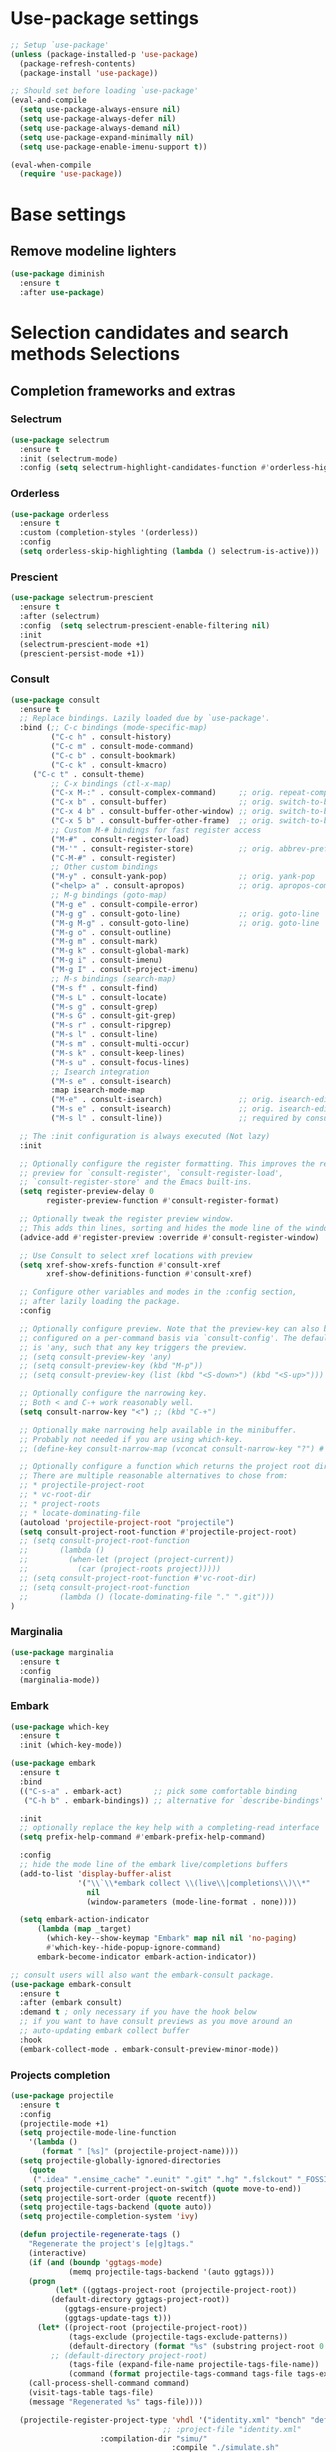 * Use-package settings
#+BEGIN_SRC emacs-lisp
;; Setup `use-package'
(unless (package-installed-p 'use-package)
  (package-refresh-contents)
  (package-install 'use-package))

;; Should set before loading `use-package'
(eval-and-compile
  (setq use-package-always-ensure nil)
  (setq use-package-always-defer nil)
  (setq use-package-always-demand nil)
  (setq use-package-expand-minimally nil)
  (setq use-package-enable-imenu-support t))

(eval-when-compile
  (require 'use-package))
#+END_SRC

* Base settings
** Remove modeline lighters

#+BEGIN_SRC emacs-lisp
(use-package diminish
  :ensure t
  :after use-package)
#+END_SRC 

* Selection candidates and search methods Selections
** Completion frameworks and extras
*** Selectrum
#+BEGIN_SRC emacs-lisp
  (use-package selectrum
    :ensure t
    :init (selectrum-mode)
    :config (setq selectrum-highlight-candidates-function #'orderless-highlight-matches))
#+END_SRC

*** Orderless
#+BEGIN_SRC emacs-lisp
  (use-package orderless
    :ensure t
    :custom (completion-styles '(orderless))
    :config
    (setq orderless-skip-highlighting (lambda () selectrum-is-active)))
#+END_SRC

*** Prescient
#+BEGIN_SRC emacs-lisp
(use-package selectrum-prescient
  :ensure t
  :after (selectrum)
  :config  (setq selectrum-prescient-enable-filtering nil)
  :init
  (selectrum-prescient-mode +1)
  (prescient-persist-mode +1))
#+END_SRC

*** Consult
#+BEGIN_SRC emacs-lisp
(use-package consult
  :ensure t
  ;; Replace bindings. Lazily loaded due by `use-package'.
  :bind (;; C-c bindings (mode-specific-map)
         ("C-c h" . consult-history)
         ("C-c m" . consult-mode-command)
         ("C-c b" . consult-bookmark)
         ("C-c k" . consult-kmacro)
	 ("C-c t" . consult-theme)
         ;; C-x bindings (ctl-x-map)
         ("C-x M-:" . consult-complex-command)     ;; orig. repeat-complet-command
         ("C-x b" . consult-buffer)                ;; orig. switch-to-buffer
         ("C-x 4 b" . consult-buffer-other-window) ;; orig. switch-to-buffer-other-window
         ("C-x 5 b" . consult-buffer-other-frame)  ;; orig. switch-to-buffer-other-frame
         ;; Custom M-# bindings for fast register access
         ("M-#" . consult-register-load)
         ("M-'" . consult-register-store)          ;; orig. abbrev-prefix-mark (unrelated)
         ("C-M-#" . consult-register)
         ;; Other custom bindings
         ("M-y" . consult-yank-pop)                ;; orig. yank-pop
         ("<help> a" . consult-apropos)            ;; orig. apropos-command
         ;; M-g bindings (goto-map)
         ("M-g e" . consult-compile-error)
         ("M-g g" . consult-goto-line)             ;; orig. goto-line
         ("M-g M-g" . consult-goto-line)           ;; orig. goto-line
         ("M-g o" . consult-outline)
         ("M-g m" . consult-mark)
         ("M-g k" . consult-global-mark)
         ("M-g i" . consult-imenu)
         ("M-g I" . consult-project-imenu)
         ;; M-s bindings (search-map)
         ("M-s f" . consult-find)
         ("M-s L" . consult-locate)
         ("M-s g" . consult-grep)
         ("M-s G" . consult-git-grep)
         ("M-s r" . consult-ripgrep)
         ("M-s l" . consult-line)
         ("M-s m" . consult-multi-occur)
         ("M-s k" . consult-keep-lines)
         ("M-s u" . consult-focus-lines)
         ;; Isearch integration
         ("M-s e" . consult-isearch)
         :map isearch-mode-map
         ("M-e" . consult-isearch)                 ;; orig. isearch-edit-string
         ("M-s e" . consult-isearch)               ;; orig. isearch-edit-string
         ("M-s l" . consult-line))                 ;; required by consult-line to detect isearch

  ;; The :init configuration is always executed (Not lazy)
  :init

  ;; Optionally configure the register formatting. This improves the register
  ;; preview for `consult-register', `consult-register-load',
  ;; `consult-register-store' and the Emacs built-ins.
  (setq register-preview-delay 0
        register-preview-function #'consult-register-format)

  ;; Optionally tweak the register preview window.
  ;; This adds thin lines, sorting and hides the mode line of the window.
  (advice-add #'register-preview :override #'consult-register-window)

  ;; Use Consult to select xref locations with preview
  (setq xref-show-xrefs-function #'consult-xref
        xref-show-definitions-function #'consult-xref)

  ;; Configure other variables and modes in the :config section,
  ;; after lazily loading the package.
  :config

  ;; Optionally configure preview. Note that the preview-key can also be
  ;; configured on a per-command basis via `consult-config'. The default value
  ;; is 'any, such that any key triggers the preview.
  ;; (setq consult-preview-key 'any)
  ;; (setq consult-preview-key (kbd "M-p"))
  ;; (setq consult-preview-key (list (kbd "<S-down>") (kbd "<S-up>")))

  ;; Optionally configure the narrowing key.
  ;; Both < and C-+ work reasonably well.
  (setq consult-narrow-key "<") ;; (kbd "C-+")

  ;; Optionally make narrowing help available in the minibuffer.
  ;; Probably not needed if you are using which-key.
  ;; (define-key consult-narrow-map (vconcat consult-narrow-key "?") #'consult-narrow-help)

  ;; Optionally configure a function which returns the project root directory.
  ;; There are multiple reasonable alternatives to chose from:
  ;; * projectile-project-root
  ;; * vc-root-dir
  ;; * project-roots
  ;; * locate-dominating-file
  (autoload 'projectile-project-root "projectile")
  (setq consult-project-root-function #'projectile-project-root)
  ;; (setq consult-project-root-function
  ;;       (lambda ()
  ;;         (when-let (project (project-current))
  ;;           (car (project-roots project)))))
  ;; (setq consult-project-root-function #'vc-root-dir)
  ;; (setq consult-project-root-function
  ;;       (lambda () (locate-dominating-file "." ".git")))
)
#+END_SRC

*** Marginalia
#+BEGIN_SRC emacs-lisp
(use-package marginalia
  :ensure t
  :config
  (marginalia-mode))
#+END_SRC

*** Embark
#+begin_src emacs-lisp
(use-package which-key
  :ensure t
  :init (which-key-mode))

(use-package embark
  :ensure t
  :bind
  (("C-s-a" . embark-act)       ;; pick some comfortable binding
   ("C-h b" . embark-bindings)) ;; alternative for `describe-bindings'

  :init
  ;; optionally replace the key help with a completing-read interface
  (setq prefix-help-command #'embark-prefix-help-command)

  :config
  ;; hide the mode line of the embark live/completions buffers
  (add-to-list 'display-buffer-alist
               '("\\`\\*embark collect \\(live\\|completions\\)\\*"
                 nil
                 (window-parameters (mode-line-format . none))))
  
  (setq embark-action-indicator
      (lambda (map _target)
        (which-key--show-keymap "Embark" map nil nil 'no-paging)
        #'which-key--hide-popup-ignore-command)
      embark-become-indicator embark-action-indicator))

;; consult users will also want the embark-consult package.
(use-package embark-consult
  :ensure t
  :after (embark consult)
  :demand t ; only necessary if you have the hook below
  ;; if you want to have consult previews as you move around an
  ;; auto-updating embark collect buffer
  :hook
  (embark-collect-mode . embark-consult-preview-minor-mode))

#+end_src

*** Projects completion
#+BEGIN_SRC emacs-lisp
(use-package projectile
  :ensure t
  :config
  (projectile-mode +1)
  (setq projectile-mode-line-function
	'(lambda ()
	   (format " [%s]" (projectile-project-name))))
  (setq projectile-globally-ignored-directories
	(quote
	 (".idea" ".ensime_cache" ".eunit" ".git" ".hg" ".fslckout" "_FOSSIL_" ".bzr" "_darcs" ".tox" ".svn" ".stack-work" "pr" "simu" "deps")))
  (setq projectile-current-project-on-switch (quote move-to-end))
  (setq projectile-sort-order (quote recentf))
  (setq projectile-tags-backend (quote auto))
  (setq projectile-completion-system 'ivy)

  (defun projectile-regenerate-tags ()
    "Regenerate the project's [e|g]tags."
    (interactive)
    (if (and (boundp 'ggtags-mode)
             (memq projectile-tags-backend '(auto ggtags)))
	(progn
          (let* ((ggtags-project-root (projectile-project-root))
		 (default-directory ggtags-project-root))
            (ggtags-ensure-project)
            (ggtags-update-tags t)))
      (let* ((project-root (projectile-project-root))
             (tags-exclude (projectile-tags-exclude-patterns))
             (default-directory (format "%s" (substring project-root 0 -1)))
	     ;; (default-directory project-root)
             (tags-file (expand-file-name projectile-tags-file-name))
             (command (format projectile-tags-command tags-file tags-exclude default-directory)))
	(call-process-shell-command command)
	(visit-tags-table tags-file)
	(message "Regenerated %s" tags-file))))

  (projectile-register-project-type 'vhdl '("identity.xml" "bench" "defs" "deps" "pr" "simu" "src")
                                  ;; :project-file "identity.xml"
				    :compilation-dir "simu/"
                                    :compile "./simulate.sh"
                                    :src-dir "hdl/"
                                    :test ""
                                    :test-dir "tb/"
                                    :test-suffix "_tb"
				    :test-prefix "tb_")

  :bind-keymap ("C-c p" . projectile-command-map)
  :bind (:map projectile-command-map
	      ("R" . projectile-regenerate-tags)))
#+END_SRC

* Directory, buffer, window management
** Dired (directory file editor, file manager)
*** Base settings for dired

#+BEGIN_SRC emacs-lisp
(use-package dired
  :config
  (setq dired-recursive-copies 'always)
  (setq dired-recursive-deletes 'always)
  (setq delete-by-moving-to-trash t)
  (setq dired-dwim-target t)
  (setq ls-lisp-dirs-first t)
  (setq ls-lisp-use-insert-directory-program nil)
  (defvar dired-find-alternate-file 'disabled nil)
  :hook ((dired-mode . dired-hide-details-mode)
	 (dired-mode . hl-line-mode)))
#+END_SRC

*** Dired-x (extra Dired functions)

#+BEGIN_SRC emacs-lisp
(use-package dired-x
  :after dired
  :config
  (setq dired-clean-up-buffers-too t)
  :bind (("C-x C-j" . dired-jump)
	 ("C-x 4 C-j" . dired-jump-other-window)))
#+END_SRC 

** Working with buffers
*** Ibuffer (dired-like buffer list manager)

#+BEGIN_SRC emacs-lisp
(use-package ibuffer
  :config
  (setq ibuffer-expert t)
  (setq ibuffer-display-summary nil)
  (setq ibuffer-use-other-window nil)
  (setq ibuffer-show-empty-filter-groups nil)
  (setq ibuffer-movement-cycle nil)
  (setq ibuffer-default-sorting-mode 'filename/process)
  (setq ibuffer-use-header-line t)
  (setq ibuffer-default-shrink-to-minimum-size nil)
  (setq ibuffer-formats
	'((mark modified read-only locked " "
		(name 30 30 :left :elide)
		" "
		(size 9 -1 :right)
		" "
		(mode 16 16 :left :elide)
		" " filename-and-process)
	  (mark " "
		(name 16 -1)
		" " filename)))
  (setq ibuffer-saved-filter-groups nil)
  :hook
  (ibuffer-mode . hl-line-mode)
  :bind (("C-x C-b" . ibuffer)
	 :map ibuffer-mode-map
	 ("* f" . ibuffer-mark-by-file-name-regexp)
	 ("* g" . ibuffer-mark-by-content-regexp) ; "g" is for "grep"
	 ("* n" . ibuffer-mark-by-name-regexp)
	 ("s n" . ibuffer-do-sort-by-alphabetic)  ; "sort name" mnemonic
	 ("/ g" . ibuffer-filter-by-content)))
#+END_SRC

** Window configuration
*** ace-window
    
#+BEGIN_SRC emacs-lisp
(use-package ace-window
  :ensure t
  :config
  (setq aw-keys '(?a ?s ?d ?f ?g ?h ?j ?k ?l))
  :bind (("C-x o" . ace-window)))
#+END_SRC 

* Version Control
** Generic version control (vc) framework

#+BEGIN_SRC emacs-lisp
(use-package vc
  :config
  (setq vc-find-revision-no-save t))

(use-package vc-annotate
  :config
  (setq vc-annotate-display-mode 'scale) ; scale to oldest
  :bind (:map vc-annotate-mode-map
	      ("<tab>" . vc-annotate-toggle-annotation-visibility)))

(defvar vc-hg-log-graph t
  "If non-nil, use `--graph' in the short log output.")
#+END_SRC 

** Commit log editing

#+BEGIN_SRC emacs-lisp
(use-package log-edit
  :config
  (setq log-edit-confirm 'changed)
  (setq log-edit-keep-buffer nil)
  (setq log-edit-require-final-newline t)
  (setq log-edit-setup-add-author nil))
#+END_SRC 

* Application and utilities
** Org-mode (personal information manager)
*** Org source code blocks

#+BEGIN_SRC emacs-lisp
(use-package org-src
  :after org
  :config
  (setq org-src-window-setup 'current-window)
  (setq org-src-fontify-natively t)
  (setq org-src-preserve-indentation t)
  (setq org-src-tab-acts-natively t)
  (setq org-edit-src-content-indentation 0))

#+END_SRC 

** Email settings
*** Base email settings

#+BEGIN_SRC emacs-lisp
(use-package auth-source
  :config
  (setq user-full-name "Pierre Frelot")
  (setq user-mail-address "pierrotfrelot@gmail.com"))
#+END_SRC 

* General interface and interactions
** Window Configuration

#+BEGIN_SRC emacs-lisp
(use-package emacs
  :init
  (menu-bar-mode -1)
  (tool-bar-mode -1)
  (scroll-bar-mode -1)
  :config
  (setq use-file-dialog nil)
  (setq use-dialog-box t)               ; only for mouse events
  (setq inhibit-splash-screen t)
  (setq inhibit-startup-message t))
#+END_SRC

** Themes
#+BEGIN_SRC emacs-lisp
(use-package doom-themes
  :ensure t
  :config
  (load-theme 'doom-nord t))
#+END_SRC   

** Language settings for prose and code
*** Line length (column count)

#+BEGIN_SRC emacs-lisp
(use-package emacs
  :config
  (setq-default fill-column 72)
  (setq sentence-end-double-space t)
  (setq sentence-end-without-period nil)
  (setq colon-double-space nil)
  :hook (after-init . column-number-mode))
#+END_SRC 

*** Auto fill plain text

#+BEGIN_SRC emacs-lisp
(use-package emacs
  :diminish auto-fill-function
  :hook (text-mode . (lambda ()
		       (turn-on-auto-fill)
		       (setq adaptive-fill-mode t))))
#+END_SRC 

*** Parenthese

#+BEGIN_SRC emacs-lisp
(use-package paren
  :config
  (setq show-paren-style 'parenthesis)
  (setq show-paren-when-point-in-periphery t)
  (setq show-paren-when-point-inside-paren nil)
  :hook (after-init . show-paren-mode))
#+END_SRC 

* Conveniences and minor extras
** Generic feedback

#+BEGIN_SRC emacs-lisp
(use-package emacs
  :config
  (defalias 'yes-or-no-p 'y-or-n-p)
  (setq frame-title-format '("%b"))
  (setq echo-keystrokes 0.25)
  (setq ring-bell-function 'ignore)
  (put 'narrow-to-region 'disabled nil)
  (put 'upcase-region 'disabled nil)
  (put 'downcase-region 'disabled nil)
  (put 'dired-find-alternate-file 'disabled nil)
  (put 'overwrite-mode 'disabled t))
#+END_SRC

** Package list

#+BEGIN_SRC emacs-lisp
(use-package package
  :commands (list-packages
	     package-refresh-contents
	     package-list-packages)
  :hook (package-menu-mode . hl-line-mode))
#+END_SRC 

* History and state
** Emacs server and desktop

#+BEGIN_SRC emacs-lisp
(use-package server
  :hook (after-init . server-start))
#+END_SRC

#+BEGIN_SRC emacs-lisp
  (use-package desktop
    :config
    (setq desktop-auto-save-timeout 300)
    (setq desktop-dirname user-emacs-directory)
    (setq desktop-base-file-name "desktop")
    (setq desktop-files-not-to-save nil)
    (setq desktop-globals-to-clear nil)
    (setq desktop-load-locked-desktop t)
    (setq desktop-missing-file-warning nil)
    (setq desktop-restore-eager 10)
    (setq desktop-restore-frames nil)
    (setq desktop-save 'if-exists)
    (desktop-save-mode 1))
#+END_SRC

** Record various types and history
*** Minibuffer history

#+BEGIN_SRC emacs-lisp
  (use-package savehist
    :config
    (setq savehist-file (concat user-emacs-directory "savehist"))
    (setq history-length 30000)
    (setq history-delete-duplicates nil)
    (setq savehist-save-minibuffer-history t)
    (savehist-mode 1))
#+END_SRC 

*** Record cursor position

#+BEGIN_SRC emacs-lisp
  (use-package saveplace
    :config
    (setq save-place-file (concat user-emacs-directory "saveplace"))
    (setq save-place-forget-unreadable-files t)
    (save-place-mode 1))
#+END_SRC 

*** Backup

#+BEGIN_SRC emacs-lisp
  (use-package emacs
    :config
    (setq backup-directory-alist
	  '(("." . "~/.config/emacs/backup/")))
    (setq backup-by-copying t)
    (setq version-control t)
    (setq delete-old-versions t)
    (setq kept-new-versions 6)
    (setq kept-old-versions 2)
    (setq create-lockfiles nil))
#+END_SRC 

* Vhdl
** basics settings

#+BEGIN_SRC emacs-lisp
(setq vhdl-compiler-alist
      (quote
       (("ADVance MS" "vacom" "-work \\1" "make" "-f \\1" nil "valib \\1; vamap \\2 \\1" "./" "work/" "Makefile" "adms"
	 ("^\\s-+\\([0-9]+\\):\\s-+" nil 1 nil)
	 ("^Compiling file \\(.+\\)" 1)
	 ("ENTI/\\1.vif" "ARCH/\\1-\\2.vif" "CONF/\\1.vif" "PACK/\\1.vif" "BODY/\\1.vif" upcase))
	("Aldec" "vcom" "-work \\1" "make" "-f \\1" nil "vlib \\1; vmap \\2 \\1" "./" "work/" "Makefile" "aldec"
	 ("^.* ERROR [^:]+: \".*\" \"\\([^ 	
]+\\)\" \\([0-9]+\\) \\([0-9]+\\)" 1 2 3)
	 ("" 0)
	 nil)
	("Cadence Leapfrog" "cv" "-work \\1 -file" "make" "-f \\1" nil "mkdir \\1" "./" "work/" "Makefile" "leapfrog"
	 ("^duluth: \\*E,[0-9]+ (\\([^ 	
]+\\),\\([0-9]+\\)):" 1 2 nil)
	 ("" 0)
	 ("\\1/entity" "\\2/\\1" "\\1/configuration" "\\1/package" "\\1/body" downcase))
	("Cadence NC" "ncvhdl" "-work \\1" "make" "-f \\1" nil "mkdir \\1" "./" "work/" "Makefile" "ncvhdl"
	 ("^ncvhdl_p: \\*E,\\w+ (\\([^ 	
]+\\),\\([0-9]+\\)|\\([0-9]+\\)):" 1 2 3)
	 ("" 0)
	 ("\\1/entity/pc.db" "\\2/\\1/pc.db" "\\1/configuration/pc.db" "\\1/package/pc.db" "\\1/body/pc.db" downcase))
	("GHDL" "ghdl" "-i --workdir=\\1 --ieee=synopsys -fexplicit " "make" "-f \\1" nil "mkdir \\1" "./" "work/" "Makefile" "ghdl"
	 ("^ghdl_p: \\*E,\\w+ (\\([^ 	
]+\\),\\([0-9]+\\)|\\([0-9]+\\)):" 1 2 3)
	 ("" 0)
	 ("\\1/entity" "\\2/\\1" "\\1/configuration" "\\1/package" "\\1/body" downcase))
	("IBM Compiler" "g2tvc" "-src" "precomp" "\\1" nil "mkdir \\1" "./" "work/" "Makefile" "ibm"
	 ("^[0-9]+ COACHDL.*: File: \\([^ 	
]+\\), *line.column: \\([0-9]+\\).\\([0-9]+\\)" 1 2 3)
	 (" " 0)
	 nil)
	("Ikos" "analyze" "-l \\1" "make" "-f \\1" nil "mkdir \\1" "./" "work/" "Makefile" "ikos"
	 ("^E L\\([0-9]+\\)/C\\([0-9]+\\):" nil 1 2)
	 ("^analyze +\\(.+ +\\)*\\(.+\\)$" 2)
	 nil)
	("ModelSim" "vcom" "-work \\1" "make" "-f \\1" nil "vlib \\1; vmap \\2 \\1" "./" "work/" "Makefile" "modelsim"
	 ("\\(ERROR:\\|WARNING\\[[0-9]+\\]:\\|\\*\\* Error:\\|\\*\\* Warning: \\[[0-9]+\\]\\| +\\) \\([^ ]+\\)(\\([0-9]+\\)):" 2 3 nil)
	 ("" 0)
	 ("\\1/_primary.dat" "\\2/\\1.dat" "\\1/_primary.dat" "\\1/_primary.dat" "\\1/body.dat" downcase))
	("LEDA ProVHDL" "provhdl" "-w \\1 -f" "make" "-f \\1" nil "mkdir \\1" "./" "work/" "Makefile" "provhdl"
	 ("^\\([^ 	
:]+\\):\\([0-9]+\\): " 1 2 nil)
	 ("" 0)
	 ("ENTI/\\1.vif" "ARCH/\\1-\\2.vif" "CONF/\\1.vif" "PACK/\\1.vif" "BODY/BODY-\\1.vif" upcase))
	("Quartus" "make" "-work \\1" "make" "-f \\1" nil "mkdir \\1" "./" "work/" "Makefile" "quartus"
	 ("^\\(Error\\|Warning\\): .* \\([^ 	
]+\\)(\\([0-9]+\\))" 2 3 nil)
	 ("" 0)
	 nil)
	("QuickHDL" "qvhcom" "-work \\1" "make" "-f \\1" nil "mkdir \\1" "./" "work/" "Makefile" "quickhdl"
	 ("^\\(ERROR\\|WARNING\\)[^:]*: \\([^ 	
]+\\)(\\([0-9]+\\)):" 2 3 nil)
	 ("" 0)
	 ("\\1/_primary.dat" "\\2/\\1.dat" "\\1/_primary.dat" "\\1/_primary.dat" "\\1/body.dat" downcase))
	("Savant" "scram" "-publish-cc -design-library-name \\1" "make" "-f \\1" nil "mkdir \\1" "./" "work._savant_lib/" "Makefile" "savant"
	 ("^\\([^ 	
:]+\\):\\([0-9]+\\): " 1 2 nil)
	 ("" 0)
	 ("\\1_entity.vhdl" "\\2_secondary_units._savant_lib/\\2_\\1.vhdl" "\\1_config.vhdl" "\\1_package.vhdl" "\\1_secondary_units._savant_lib/\\1_package_body.vhdl" downcase))
	("Simili" "vhdlp" "-work \\1" "make" "-f \\1" nil "mkdir \\1" "./" "work/" "Makefile" "simili"
	 ("^\\(Error\\|Warning\\): \\w+: \\([^ 	
]+\\): (line \\([0-9]+\\)): " 2 3 nil)
	 ("" 0)
	 ("\\1/prim.var" "\\2/_\\1.var" "\\1/prim.var" "\\1/prim.var" "\\1/_body.var" downcase))
	("Speedwave" "analyze" "-libfile vsslib.ini -src" "make" "-f \\1" nil "mkdir \\1" "./" "work/" "Makefile" "speedwave"
	 ("^ *ERROR\\[[0-9]+]::File \\([^ 	
]+\\) Line \\([0-9]+\\):" 1 2 nil)
	 ("" 0)
	 nil)
	("Synopsys" "vhdlan" "-nc -work \\1" "make" "-f \\1" nil "mkdir \\1" "./" "work/" "Makefile" "synopsys"
	 ("^\\*\\*Error: vhdlan,[0-9]+ \\([^ 	
]+\\)(\\([0-9]+\\)):" 1 2 nil)
	 ("" 0)
	 ("\\1.sim" "\\2__\\1.sim" "\\1.sim" "\\1.sim" "\\1__.sim" upcase))
	("Synopsys Design Compiler" "vhdlan" "-nc -spc -work \\1" "make" "-f \\1" nil "mkdir \\1" "./" "work/" "Makefile" "synopsys_dc"
	 ("^\\*\\*Error: vhdlan,[0-9]+ \\([^ 	
]+\\)(\\([0-9]+\\)):" 1 2 nil)
	 ("" 0)
	 ("\\1.syn" "\\2__\\1.syn" "\\1.syn" "\\1.syn" "\\1__.syn" upcase))
	("Synplify" "n/a" "n/a" "make" "-f \\1" nil "mkdir \\1" "./" "work/" "Makefile" "synplify"
	 ("^@[EWN]:\"\\([^ 	
]+\\)\":\\([0-9]+\\):\\([0-9]+\\):" 1 2 3)
	 ("" 0)
	 nil)
	("Vantage" "analyze" "-libfile vsslib.ini -src" "make" "-f \\1" nil "mkdir \\1" "./" "work/" "Makefile" "vantage"
	 ("^\\*\\*Error: LINE \\([0-9]+\\) \\*\\*\\*" nil 1 nil)
	 ("^ *Compiling \"\\(.+\\)\" " 1)
	 nil)
	("VeriBest" "vc" "vhdl" "make" "-f \\1" nil "mkdir \\1" "./" "work/" "Makefile" "veribest"
	 ("^ +\\([0-9]+\\): +[^ ]" nil 1 nil)
	 ("" 0)
	 nil)
	("Viewlogic" "analyze" "-libfile vsslib.ini -src" "make" "-f \\1" nil "mkdir \\1" "./" "work/" "Makefile" "viewlogic"
	 ("^\\*\\*Error: LINE \\([0-9]+\\) \\*\\*\\*" nil 1 nil)
	 ("^ *Compiling \"\\(.+\\)\" " 1)
	 nil)
	("Xilinx XST" "xflow" "" "make" "-f \\1" nil "mkdir \\1" "./" "work/" "Makefile" "xilinx"
	 ("^ERROR:HDLParsers:[0-9]+ - \"\\([^ 	
]+\\)\" Line \\([0-9]+\\)\\." 1 2 nil)
	 ("" 0)
	 nil))))

(setq vhdl-model-alist
      (quote
       (("Example Model" "<label> : process (<clock>, <reset>) is
begin  -- process <label>
   if <reset> = '0' then  -- asynchronous reset (active low)
      <cursor>
   elsif rising_edge(<clock>) then  -- rising clock edge
      if <enable> = '1' then  -- synchronous load

      end if;
   end if;
end process <label>;" "e" "")
	("Synchronous Process" "-- purpose: <cursor>
<label> : process (<clock>, <reset>) is
begin
   if <reset> = '0' then

   elsif rising_edge(<clock>) then

   end if;
end process <label>;" "ps" "")
	("Asynchronous Process" "-- purpose: <cursor>
<label> : process () is
begin
    
end process <label>;" "pc" ""))))

(setq vhdl-special-syntax-alist
      (quote
       (("generic/constant" "\\<[cCgG]_\\w+\\>" "Gold3" "BurlyWood1" nil)
	("type" "\\<t_\\w+\\>" "ForestGreen" "PaleGreen" nil)
	("variable" "\\<v_\\w+\\>" "Grey50" "Grey80" nil))))

(setq vhdl-actual-generic-name (quote (".*" . "\\&")))
(setq vhdl-actual-port-name (quote (".*" . "\\&")))
(setq vhdl-array-index-record-field-in-sensitivity-list nil)
(setq vhdl-basic-offset 4)
(setq vhdl-clock-edge-condition (quote function))
(setq vhdl-clock-name "clk")
(setq vhdl-company-name "XXX")
(setq vhdl-compiler "ModelSim")
(setq vhdl-components-package-name (quote ((".*" . "\\&_component_pkg") . "components")))
(setq vhdl-compose-architecture-name (quote (".*" . "rtl")))
(setq vhdl-compose-configuration-create-file t)
(setq vhdl-conditions-in-parenthesis nil)
(setq vhdl-use-direct-instantiation 'never)
(setq vhdl-end-comment-column 80)
(setq vhdl-file-header
      "--------------------------------------------------------------------------------
--
-- Copyright (c) <company>, <year>
-- All rights reserved. No part of this copyrighted work may be
-- reproduced, modified or distributed in any form or by any
-- means or stored in any data base or retrieval system, unless
-- authorized in writing by <company>.
--
--------------------------------------------------------------------------------
-- Project     : <project>
-- File name   : <filename>
-- Author      : <authorfull>
-- Date        : <date>
-- Description : <cursor>
--
--
--------------------------------------------------------------------------------
")
(setq vhdl-file-name-case (quote downcase))
(setq vhdl-highlight-special-words nil)
(setq vhdl-highlight-translate-off t)
(setq vhdl-instance-name (quote (".*" . "i_\\&_%d")))
(setq vhdl-package-file-name (quote (".*" . "\\&_pkg")))
(setq vhdl-reset-name "rstn")
(setq vhdl-sensitivity-list-all t)
(setq vhdl-stutter-mode t)
(setq vhdl-testbench-entity-name (quote (".*" . "\\&_tb")))
(setq vhdl-testbench-include-configuration nil)
(setq vhdl-underscore-is-part-of-word nil)
(setq vhdl-upper-case-constants t)
(setq vhdl-upper-case-enum-values t)
(setq vhdl-use-components-package t)
(setq vhdl-word-completion-case-sensitive t)
(setq vhdl-beautify-options (quote (t t t t t)))
#+END_SRC 

** Project settings

#+BEGIN_SRC emacs-lisp
(require 'projectile)
(defun vhdl-project-setup ()
  (interactive)
  (let* ((pr-root-dir (projectile-project-root))
	 (pr-name (file-name-nondirectory (substring pr-root-dir 0 -1)))
	 (file-path (concat pr-root-dir pr-name ".prj")))
    (vhdl-create-project pr-root-dir pr-name file-path)
    (vhdl-import-project file-path t nil)))

(require 'vhdl-mode)
(define-key vhdl-mode-map (kbd "C-c C-p C-p") 'vhdl-project-setup)

(defun vhdl-create-project (pr-root-dir pr-name file-path)
  (with-temp-file file-path
    (erase-buffer)
    (insert";; -*- Emacs-Lisp -*-\n\n"
      	   ";;; " (file-name-nondirectory pr-name)
      	   " - project setup file for Emacs VHDL Mode " vhdl-version "\n\n"
      	   ";; Project : " pr-name "\n"
      	   ";; Saved   : " (format-time-string "%Y-%m-%d %T ")
      	   (user-login-name) "\n\n\n"
      	   ";; project name\n"
      	   "(setq vhdl-project \"" pr-name "\")\n\n"
      	   ";; project setup\n"
      	   "(vhdl-aput 'vhdl-project-alist vhdl-project\n"
	   "'(\"" pr-name "\" \"" pr-root-dir "\" \n"
	   " (\"-r ./src/\" \"-r ./bench/src/\")\n"
	   " \"\"\n"
	   " ((\"ModelSim\" \"\\\\2\" \"\\\\2\" nil))\n"
	   " \"./simu/\" \"work\" \"./simu/work/\" \"Makefile\" \"\")\n")
    (insert ")\n")))
#+END_SRC
  
** Navigation

#+BEGIN_SRC emacs-lisp
(defcustom allowed-chars-in-signal "a-z0-9A-Z_"
  "*This regexp determins what characters of a signal or constant or function name are allowed.
    Needed to determine end of name."
  :type 'string :group 'whdl)

(defun whdl-get-name (&optional dont-downcase)
  "This function extracts word at current position. To determine end of word, allowed-chars-in-signal is used."
  (save-excursion
    (re-search-forward (concat " *[" allowed-chars-in-signal "]*"))
    (backward-char)
    (if (not dont-downcase)
	(downcase (buffer-substring-no-properties (1+ (point)) (+ (re-search-backward (concat "[^"allowed-chars-in-signal "]")) 1)))
      (buffer-substring-no-properties (1+ (point)) (+ (re-search-backward (concat "[^"allowed-chars-in-signal "]")) 1)))))

(defun whdl-process-file (name)
  "searches a vhdl file for name and tests if it is a type definition or not"
  (let ((found nil) should-be-in-entity beginning-of-entity-port end-of-entity end-of-entity-port apoint (current-pos (point)))
    (save-excursion
      (goto-char (point-min))
      (setq beginning-of-entity-port (re-search-forward (concat "^[ \t]*entity[ \n\t]+[" allowed-chars-in-signal "]+[ \n\t]+is") nil t nil))
      (if beginning-of-entity-port
	  (progn
	    (setq end-of-entity (save-excursion (re-search-forward "^[ \t]*end")))
	    (re-search-forward "port[ \n\t]*(" nil t nil)
	    (setq end-of-entity-port (progn (up-list) (point)))
	    (goto-char (point-min))
	    (setq should-be-in-entity (re-search-forward (concat " +" name "[ \n\t]+") nil t nil))
	    (if (and should-be-in-entity (< beginning-of-entity-port should-be-in-entity) (> end-of-entity-port should-be-in-entity)
		     (< (save-excursion (re-search-forward ":" nil t nil)) (save-excursion (re-search-forward "\n" nil t nil)))
		     (< (point) (save-excursion (re-search-forward ":" nil t nil)))
		     (< end-of-entity-port end-of-entity))
		(setq found (point)))))
      (goto-char (point-min))
      (while (and (not found) (re-search-forward "^ *\\(component\\|function\\|procedure\\|constant\\|file\\|type\\|subtype\\)[ \n\t]+" nil t nil))
	(if (equal name (whdl-get-name))
	    (setq found (point))))
      (goto-char (point-min))
      (while (and (not found) (re-search-forward "^[ \t]*signal[ \n\t]+" nil t nil))
	(if (equal name (whdl-get-name))
	    (setq found (point))
	  (while (> (save-excursion (search-forward ":" nil t nil)) (if (setq apoint (save-excursion (search-forward "," nil t nil))) apoint 0))
	    (search-forward "," nil t nil)
	    (if (equal name (whdl-get-name))
		(setq found (point)))))))
    (if found 
	found 
      nil)))

(defun whdl-process-into-module (name)
  "When point is at an instance, jump into the module.
    Additionally, move point to signal at point."
  (save-excursion
    (save-restriction
      (save-excursion
	(beginning-of-line)
	(setq current_pos (point))
	(end-of-line)
	(setq end-of-line (point)))
      (narrow-to-region current_pos end-of-line)
      (if (re-search-forward "=>" nil t nil)
	  (setq found t)
	(setq found nil)))

    (if (eq found t)
	(progn
	  (search-backward-regexp "\\(?:\\(?:generic\\|port\\) map\\)" nil t)
	  (search-backward-regexp (concat "[" allowed-chars-in-signal "]+ *: +") nil t)
	  (back-to-indentation)
	  (search-forward-regexp " *: +" nil t)
	  (xref-find-definitions (whdl-get-name))
	  (search-forward-regexp (format "^ *%s " name) nil t)
	  (back-to-indentation)
	  (setq found (point))))))

(defun vhdl-goto-type-def ()
  (interactive)
  (setq current-pos (point))
  (setq name_to_find (whdl-get-name))
  (if (not (setq found (whdl-process-into-module name_to_find)))
      (if (not (setq found (whdl-process-file name_to_find)))  ;no definition in calling file found
	  (message (format "no definition found for: %s" name_to_find))
	(progn
	  (push-mark current-pos t nil)
	  (goto-char found)
	  (back-to-indentation)
	  (recenter)))))

(defun vhdl-jump-upper ()
  "Jump to the file that instantiates the entity of the current file"
  (interactive)
  
  (setq pr-src-dir (concat (vc-root-dir) "src/"))
  (cd pr-src-dir)

  (setq entity-name (pft/vhdl-get-entity-name))
  (setq rg-result-command (shell-command-to-string (vhdl-rg-instantiation-regex entity-name)))
  (setq split-rg-result (split-string rg-result-command ":"))
  (setq file-name (car split-rg-result))
  (setq file-name-re (replace-regexp-in-string "\\\\" "/" file-name))
  (setq line-num (string-to-number (car (cdr split-rg-result))))
  (pft/goto-file-line file-name-re line-num))

(defun vhdl-rg-instantiation-regex (entity-name)
  (setq vhdl-rg-instantiation-regex
	(format 
	 "rg --line-number --with-filename \"^[ \t]*[a-zA-Z0-9_]+[ \t]+:[ \t]+%s\"" entity-name)))

(defun pft/vhdl-get-entity-name ()
  (save-excursion
    (goto-char (point-min))
    (let ((entity-name-regexp "^[ \t]*entity[ \n\t]+"))
      (search-forward-regexp entity-name-regexp nil t))
    (whdl-get-name)))

(defun pft/goto-file-line (file line)
  "Open the file and go to the line"
  (setq visible-buffer (find-buffer-visiting file))
  (setq visible-window (when visible-buffer (get-buffer-window visible-buffer)))
  (if visible-window
      (select-window visible-window)
    (switch-to-buffer (find-file-noselect file)))
  (goto-char (point-min))
  (forward-line (1- line))
  (back-to-indentation))

(require 'vhdl-mode)
(define-key vhdl-mode-map (kbd "C-c C-j C-u") 'vhdl-jump-upper)
(define-key vhdl-mode-map (kbd "C-c C-j C-d") 'vhdl-goto-type-def)

#+END_SRC

* Misc
** CSV

#+BEGIN_SRC emacs-lisp
(defvar csv-separators (quote (";" "	")))
#+END_SRC

** Edit Binary files

#+BEGIN_SRC emacs-lisp
(add-to-list 'auto-mode-alist '("\\.dat\\'" . hexl-mode))
(add-to-list 'auto-mode-alist '("\\.bin\\'" . hexl-mode))
;; (load-file (concat user-emacs-directory "intel-hex-mode.el"))
;; (load-file (concat user-emacs-directory "mot-mode.el"))
#+END_SRC

** AZERTY

#+BEGIN_SRC emacs-lisp

(global-set-key (kbd "C-x é") 'split-window-vertically) ; comme C-x 2 mais on se passe de MAJ
(global-set-key (kbd "C-x \"") 'split-window-horizontally) ;C-x 3
(global-set-key (kbd "C-x &") 'delete-other-windows) ;C-x 1
(global-set-key (kbd "C-x à") 'delete-window) ;C-x 0

#+END_SRC

** clojure cookbook

#+begin_src emacs-lisp
(defun increment-clojure-cookbook ()
  "When reading the Clojure cookbook, find the next section, and
close the buffer. If the next section is a sub-directory or in
the next chapter, open Dired so you can find it manually."
  (interactive)
  (let* ((cur (buffer-name))
	 (split-cur (split-string cur "[-_]"))
	 (chap (car split-cur))
	 (rec (car (cdr split-cur)))
	 (rec-num (string-to-number rec))
	 (next-rec-num (1+ rec-num))
	 (next-rec-s (number-to-string next-rec-num))
	 (next-rec (if (< next-rec-num 10)
		       (concat "0" next-rec-s)
		     next-rec-s))
	 (target (file-name-completion (concat chap "-" next-rec) "")))
    (progn 
      (if (equal target nil)
	  (dired (file-name-directory (buffer-file-name)))
	(find-file target))
      (kill-buffer cur))))

;; (define-key adoc-mode-map (kbd "M-+") 'increment-clojure-cookbook)

(add-hook 'adoc-mode-hook 'cider-mode)
(add-to-list 'auto-mode-alist '("\\.asciidoc\\'" . adoc-mode))
#+end_src
